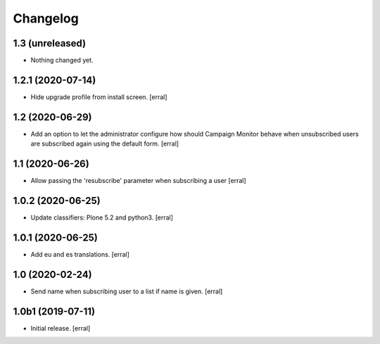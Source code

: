 Changelog
=========


1.3 (unreleased)
----------------

- Nothing changed yet.


1.2.1 (2020-07-14)
------------------

- Hide upgrade profile from install screen.
  [erral]


1.2 (2020-06-29)
----------------

- Add an option to let the administrator configure how should Campaign Monitor behave when unsubscribed users are subscribed again using the default form.
  [erral]


1.1 (2020-06-26)
----------------

- Allow passing the 'resubscribe' parameter when subscribing a user
  [erral]


1.0.2 (2020-06-25)
------------------

- Update classifiers: Plone 5.2 and python3.
  [erral]


1.0.1 (2020-06-25)
------------------

- Add eu and es translations.
  [erral]


1.0 (2020-02-24)
----------------

- Send name when subscribing user to a list if name is given.
  [erral]


1.0b1 (2019-07-11)
------------------

- Initial release.
  [erral]
